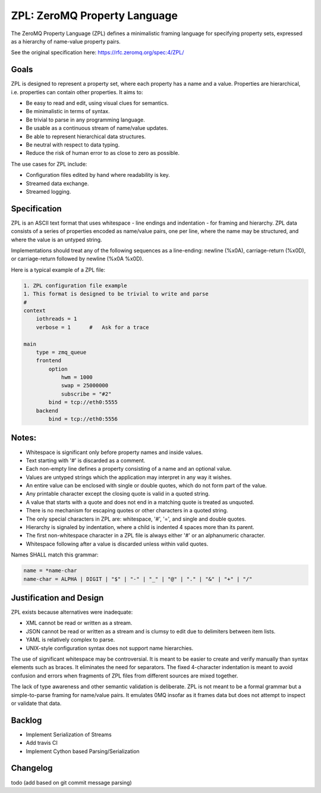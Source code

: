 ZPL: ZeroMQ Property Language
=============================

The ZeroMQ Property Language (ZPL) defines a minimalistic
framing language for specifying property sets, expressed as a
hierarchy of name-value property pairs.

See the original specification here: `https://rfc.zeromq.org/spec:4/ZPL/ <https://rfc.zeromq.org/spec:4/ZPL/>`_

Goals
-----

ZPL is designed to represent a property set, where each property
has a name and a value. Properties are hierarchical, i.e.
properties can contain other properties. It aims to:

- Be easy to read and edit, using visual clues for semantics.
- Be minimalistic in terms of syntax.
- Be trivial to parse in any programming language.
- Be usable as a continuous stream of name/value updates.
- Be able to represent hierarchical data structures.
- Be neutral with respect to data typing.
- Reduce the risk of human error to as close to zero as possible.

The use cases for ZPL include:

- Configuration files edited by hand where readability is key.
- Streamed data exchange.
- Streamed logging.

Specification
-------------

ZPL is an ASCII text format that uses whitespace - line endings
and indentation - for framing and hierarchy. ZPL data consists
of a series of properties encoded as name/value pairs, one per
line, where the name may be structured, and where the value is
an untyped string.

Implementations should treat any of the following sequences as a
line-ending: newline (%x0A), carriage-return (%x0D), or
carriage-return followed by newline (%x0A %x0D).

Here is a typical example of a ZPL file:

.. code-block::

    1. ZPL configuration file example
    1. This format is designed to be trivial to write and parse
    #
    context
        iothreads = 1
        verbose = 1      #   Ask for a trace

    main
        type = zmq_queue
        frontend
            option
                hwm = 1000
                swap = 25000000
                subscribe = "#2"
            bind = tcp://eth0:5555
        backend
            bind = tcp://eth0:5556

Notes:
------

- Whitespace is significant only before property names and
  inside values.
- Text starting with '#' is discarded as a comment.
- Each non-empty line defines a property consisting of a name
  and an optional value.
- Values are untyped strings which the application may
  interpret in any way it wishes.
- An entire value can be enclosed with single or double quotes,
  which do not form part of the value.
- Any printable character except the closing quote is valid in
  a quoted string.
- A value that starts with a quote and does not end in a
  matching quote is treated as unquoted.
- There is no mechanism for escaping quotes or other characters
  in a quoted string.
- The only special characters in ZPL are: whitespace, '#', '=',
  and single and double quotes.
- Hierarchy is signaled by indentation, where a child is
  indented 4 spaces more than its parent.
- The first non-whitespace character in a ZPL file is always
  either '#' or an alphanumeric character.
- Whitespace following after a value is discarded unless within
  valid quotes.

Names SHALL match this grammar:

.. code-block::

    name = *name-char
    name-char = ALPHA | DIGIT | "$" | "-" | "_" | "@" | "." | "&" | "+" | "/"


Justification and Design
------------------------

ZPL exists because alternatives were inadequate:

- XML cannot be read or written as a stream.
- JSON cannot be read or written as a stream and is clumsy to
  edit due to delimiters between item lists.
- YAML is relatively complex to parse.
- UNIX-style configuration syntax does not support name
  hierarchies.

The use of significant whitespace may be controversial. It is
meant to be easier to create and verify manually than syntax
elements such as braces. It eliminates the need for separators.
The fixed 4-character indentation is meant to avoid confusion
and errors when fragments of ZPL files from different sources
are mixed together.

The lack of type awareness and other semantic validation is
deliberate. ZPL is not meant to be a formal grammar but a
simple-to-parse framing for name/value pairs. It emulates 0MQ
insofar as it frames data but does not attempt to inspect or
validate that data.


Backlog
-------

- Implement Serialization of Streams
- Add travis CI
- Implement Cython based Parsing/Serialization


Changelog
---------

todo (add based on git commit message parsing)